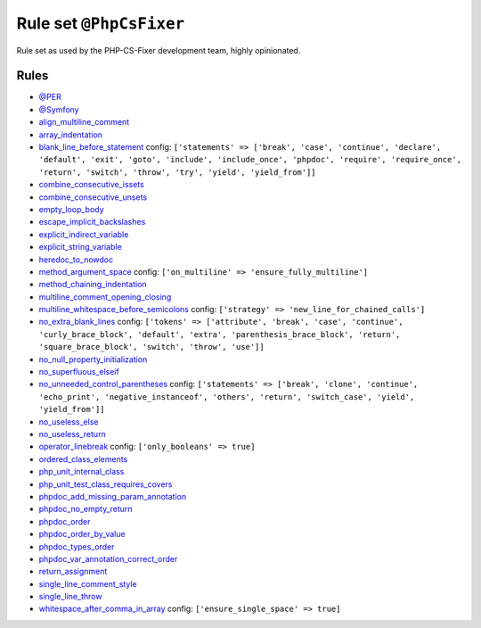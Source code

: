 ========================
Rule set ``@PhpCsFixer``
========================

Rule set as used by the PHP-CS-Fixer development team, highly opinionated.

Rules
-----

- `@PER <./PER.rst>`_
- `@Symfony <./Symfony.rst>`_
- `align_multiline_comment <./../rules/phpdoc/align_multiline_comment.rst>`_
- `array_indentation <./../rules/whitespace/array_indentation.rst>`_
- `blank_line_before_statement <./../rules/whitespace/blank_line_before_statement.rst>`_
  config:
  ``['statements' => ['break', 'case', 'continue', 'declare', 'default', 'exit', 'goto', 'include', 'include_once', 'phpdoc', 'require', 'require_once', 'return', 'switch', 'throw', 'try', 'yield', 'yield_from']]``
- `combine_consecutive_issets <./../rules/language_construct/combine_consecutive_issets.rst>`_
- `combine_consecutive_unsets <./../rules/language_construct/combine_consecutive_unsets.rst>`_
- `empty_loop_body <./../rules/control_structure/empty_loop_body.rst>`_
- `escape_implicit_backslashes <./../rules/string_notation/escape_implicit_backslashes.rst>`_
- `explicit_indirect_variable <./../rules/language_construct/explicit_indirect_variable.rst>`_
- `explicit_string_variable <./../rules/string_notation/explicit_string_variable.rst>`_
- `heredoc_to_nowdoc <./../rules/string_notation/heredoc_to_nowdoc.rst>`_
- `method_argument_space <./../rules/function_notation/method_argument_space.rst>`_
  config:
  ``['on_multiline' => 'ensure_fully_multiline']``
- `method_chaining_indentation <./../rules/whitespace/method_chaining_indentation.rst>`_
- `multiline_comment_opening_closing <./../rules/comment/multiline_comment_opening_closing.rst>`_
- `multiline_whitespace_before_semicolons <./../rules/semicolon/multiline_whitespace_before_semicolons.rst>`_
  config:
  ``['strategy' => 'new_line_for_chained_calls']``
- `no_extra_blank_lines <./../rules/whitespace/no_extra_blank_lines.rst>`_
  config:
  ``['tokens' => ['attribute', 'break', 'case', 'continue', 'curly_brace_block', 'default', 'extra', 'parenthesis_brace_block', 'return', 'square_brace_block', 'switch', 'throw', 'use']]``
- `no_null_property_initialization <./../rules/class_notation/no_null_property_initialization.rst>`_
- `no_superfluous_elseif <./../rules/control_structure/no_superfluous_elseif.rst>`_
- `no_unneeded_control_parentheses <./../rules/control_structure/no_unneeded_control_parentheses.rst>`_
  config:
  ``['statements' => ['break', 'clone', 'continue', 'echo_print', 'negative_instanceof', 'others', 'return', 'switch_case', 'yield', 'yield_from']]``
- `no_useless_else <./../rules/control_structure/no_useless_else.rst>`_
- `no_useless_return <./../rules/return_notation/no_useless_return.rst>`_
- `operator_linebreak <./../rules/operator/operator_linebreak.rst>`_
  config:
  ``['only_booleans' => true]``
- `ordered_class_elements <./../rules/class_notation/ordered_class_elements.rst>`_
- `php_unit_internal_class <./../rules/php_unit/php_unit_internal_class.rst>`_
- `php_unit_test_class_requires_covers <./../rules/php_unit/php_unit_test_class_requires_covers.rst>`_
- `phpdoc_add_missing_param_annotation <./../rules/phpdoc/phpdoc_add_missing_param_annotation.rst>`_
- `phpdoc_no_empty_return <./../rules/phpdoc/phpdoc_no_empty_return.rst>`_
- `phpdoc_order <./../rules/phpdoc/phpdoc_order.rst>`_
- `phpdoc_order_by_value <./../rules/phpdoc/phpdoc_order_by_value.rst>`_
- `phpdoc_types_order <./../rules/phpdoc/phpdoc_types_order.rst>`_
- `phpdoc_var_annotation_correct_order <./../rules/phpdoc/phpdoc_var_annotation_correct_order.rst>`_
- `return_assignment <./../rules/return_notation/return_assignment.rst>`_
- `single_line_comment_style <./../rules/comment/single_line_comment_style.rst>`_
- `single_line_throw <./../rules/function_notation/single_line_throw.rst>`_
- `whitespace_after_comma_in_array <./../rules/array_notation/whitespace_after_comma_in_array.rst>`_
  config:
  ``['ensure_single_space' => true]``
